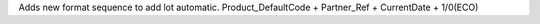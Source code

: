 Adds new format sequence to add lot automatic. 
Product_DefaultCode + Partner_Ref + CurrentDate + 1/0(ECO)